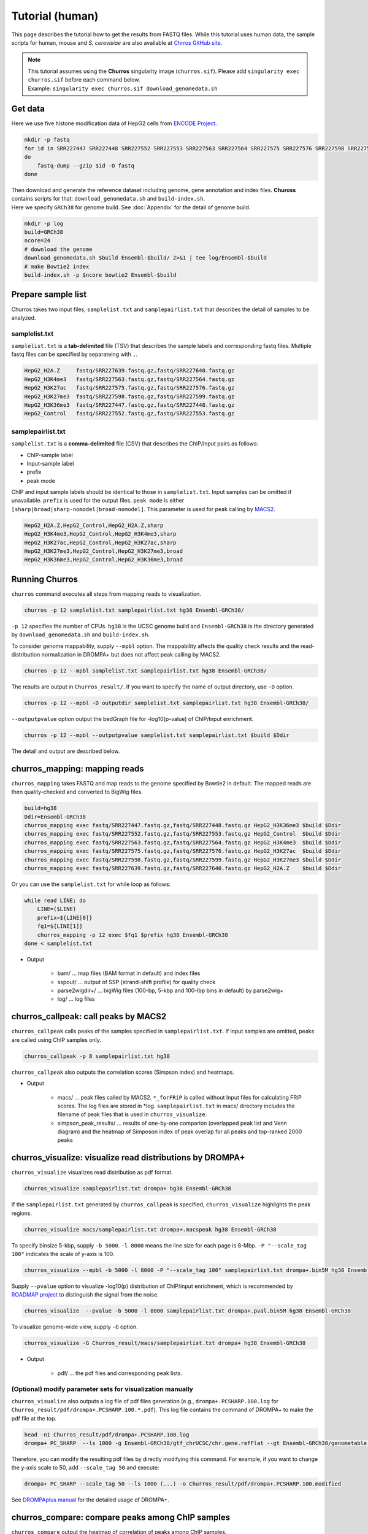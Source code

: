 Tutorial (human)
=====================

This page describes the tutorial how to get the results from FASTQ files.
While this tutorial uses human data, the sample scripts for human, mouse and `S. cerevisiae` are also available at `Chrros GitHub site <https://github.com/rnakato/Churros/tree/main/tutorial>`_.

.. note::

   | This tutorial assumes using the **Churros** singularity image (``churros.sif``). Please add ``singularity exec churros.sif`` before each command below.
   | Example: ``singularity exec churros.sif download_genomedata.sh``


Get data
------------------------

Here we use five histone modification data of HepG2 cells from `ENCODE Project <https://www.ncbi.nlm.nih.gov/geo/query/acc.cgi?acc=GSE29611>`_.

.. code-block:: bash

    mkdir -p fastq
    for id in SRR227447 SRR227448 SRR227552 SRR227553 SRR227563 SRR227564 SRR227575 SRR227576 SRR227598 SRR227599 SRR227639 SRR227640
    do
        fastq-dump --gzip $id -O fastq
    done

| Then download and generate the reference dataset including genome, gene annotation and index files. **Chuross** contains scripts for that: ``download_genomedata.sh`` and ``build-index.sh``.
| Here we specify ``GRCh38`` for genome build. See :doc:`Appendix` for the detail of genome build.

.. code-block:: bash

    mkdir -p log
    build=GRCh38
    ncore=24
    # download the genome
    download_genomedata.sh $build Ensembl-$build/ 2>&1 | tee log/Ensembl-$build
    # make Bowtie2 index
    build-index.sh -p $ncore bowtie2 Ensembl-$build


Prepare sample list
-------------------------------------

Churros takes two input files, ``samplelist.txt`` and ``samplepairlist.txt`` that describes the detail of samples to be analyzed.

samplelist.txt
++++++++++++++++++++++++++

``samplelist.txt`` is a **tab-delimited** file (TSV) that describes the sample labels and corresponding fastq files.
Multiple fastq files can be specified by separateing with ``,``.

.. code-block:: bash

    HepG2_H2A.Z     fastq/SRR227639.fastq.gz,fastq/SRR227640.fastq.gz
    HepG2_H3K4me3   fastq/SRR227563.fastq.gz,fastq/SRR227564.fastq.gz
    HepG2_H3K27ac   fastq/SRR227575.fastq.gz,fastq/SRR227576.fastq.gz
    HepG2_H3K27me3  fastq/SRR227598.fastq.gz,fastq/SRR227599.fastq.gz
    HepG2_H3K36me3  fastq/SRR227447.fastq.gz,fastq/SRR227448.fastq.gz
    HepG2_Control   fastq/SRR227552.fastq.gz,fastq/SRR227553.fastq.gz


samplepairlist.txt
++++++++++++++++++++++++++

``samplelist.txt`` is a **comma-delimited** file (CSV) that describes the ChIP/Input pairs as follows:

- ChIP-sample label
- Input-sample label
- prefix
- peak mode

ChIP and input sample labels should be identical to those in ``samplelist.txt``.
Input samples can be omitted if unavailable.
``prefix`` is used for the output files.
``peak mode`` is either ``[sharp|broad|sharp-nomodel|broad-nomodel]``. This parameter is used for peak calling by `MACS2 <https://github.com/macs3-project/MACS>`_.

.. code-block:: bash

    HepG2_H2A.Z,HepG2_Control,HepG2_H2A.Z,sharp
    HepG2_H3K4me3,HepG2_Control,HepG2_H3K4me3,sharp
    HepG2_H3K27ac,HepG2_Control,HepG2_H3K27ac,sharp
    HepG2_H3K27me3,HepG2_Control,HepG2_H3K27me3,broad
    HepG2_H3K36me3,HepG2_Control,HepG2_H3K36me3,broad


Running Churros
------------------------------------------------

``churros`` command executes all steps from mapping reads to visualization.

.. code-block:: bash

    churros -p 12 samplelist.txt samplepairlist.txt hg38 Ensembl-GRCh38/

``-p 12`` specifies the number of CPUs. ``hg38`` is the UCSC genome build and ``Ensembl-GRCh38`` is the directory generated by ``download_genomedata.sh`` and ``build-index.sh``.

To consider genome mappability, supply ``--mpbl`` option. The mappability affects the quality check results and the read-distribution normalization in DROMPA+ but does not affect peak calling by MACS2.

.. code-block:: bash

    churros -p 12 --mpbl samplelist.txt samplepairlist.txt hg38 Ensembl-GRCh38/


The results are output in ``Churros_result/``. If you want to specify the name of output directory, use ``-D`` option.

.. code-block:: bash

    churros -p 12 --mpbl -D outputdir samplelist.txt samplepairlist.txt hg38 Ensembl-GRCh38/

``--outputpvalue`` option output the bedGraph file for -log10(p-value) of ChIP/Input enrichment.

.. code-block:: bash

    churros -p 12 --mpbl --outputpvalue samplelist.txt samplepairlist.txt $build $Ddir


The detail and output are described below.

churros_mapping: mapping reads
--------------------------------------------------

``churros_mapping`` takes FASTQ and map reads to the genome specified by Bowtie2 in default.
The mapped reads are then quality-checked and converted to BigWig files.

.. code-block:: bash

    build=hg38
    Ddir=Ensembl-GRCh38
    churros_mapping exec fastq/SRR227447.fastq.gz,fastq/SRR227448.fastq.gz HepG2_H3K36me3 $build $Ddir
    churros_mapping exec fastq/SRR227552.fastq.gz,fastq/SRR227553.fastq.gz HepG2_Control  $build $Ddir
    churros_mapping exec fastq/SRR227563.fastq.gz,fastq/SRR227564.fastq.gz HepG2_H3K4me3  $build $Ddir
    churros_mapping exec fastq/SRR227575.fastq.gz,fastq/SRR227576.fastq.gz HepG2_H3K27ac  $build $Ddir
    churros_mapping exec fastq/SRR227598.fastq.gz,fastq/SRR227599.fastq.gz HepG2_H3K27me3 $build $Ddir
    churros_mapping exec fastq/SRR227639.fastq.gz,fastq/SRR227640.fastq.gz HepG2_H2A.Z    $build $Ddir

Or you can use the ``samplelist.txt`` for while loop as follows:

.. code-block:: bash

    while read LINE; do
        LINE=($LINE)
        prefix=${LINE[0]}
        fq1=${LINE[1]}
        churros_mapping -p 12 exec $fq1 $prefix hg38 Ensembl-GRCh38
    done < samplelist.txt

- Output

    - bam/    ... map files (BAM format in default) and index files
    - sspout/ ... output of SSP (strand-shift profile) for quality check
    - parse2wigdir+/ ... bigWig files (100-bp, 5-kbp and 100-lbp bins in default) by parse2wig+
    - log/ ... log files

churros_callpeak: call peaks by MACS2
--------------------------------------------------

``churros_callpeak`` calls peaks of the samples specified in ``samplepairlist.txt``.
If input samples are omitted, peaks are called using ChIP samples only.

.. code-block:: bash

    churros_callpeak -p 8 samplepairlist.txt hg38

``churros_callpeak`` also outputs the correlation scores (Simpson index) and heatmaps.

- Output

    - macs/ ... peak files called by MACS2. ``*_forFRiP`` is called without Input files for calculating FRiP scores. The log files are stored in *log. ``samplepairlist.txt`` in macs/ directory includes the filename of peak files that is used in ``churros_visualize``.
    - simpson_peak_results/ ... results of one-by-one comparion (overlapped peak list and Venn diagram) and the heatmap of Simposon index of peak overlap for all peaks and top-ranked 2000 peaks

churros_visualize: visualize read distributions by DROMPA+
--------------------------------------------------------------------

``churros_visualize`` visualizes read distribution as pdf format.

.. code-block:: bash

    churros_visualize samplepairlist.txt drompa+ hg38 Ensembl-GRCh38

If the ``samplepairlist.txt`` generated by ``churros_callpeak`` is specified, ``churros_visualize`` highlights the peak regions.

.. code-block:: bash

    churros_visualize macs/samplepairlist.txt drompa+.macspeak hg38 Ensembl-GRCh38

To specify binsize 5-kbp, supply ``-b 5000``. ``-l 8000`` means the line size for each page is 8-Mbp. ``-P "--scale_tag 100"`` indicates the scale of y-axis is 100.

.. code-block:: bash

    churros_visualize --mpbl -b 5000 -l 8000 -P "--scale_tag 100" samplepairlist.txt drompa+.bin5M hg38 Ensembl-GRCh38

Supply ``--pvalue`` option to visualize -log10(p) distribution of ChIP/input enrichment, which is recommended by `ROADMAP project <https://www.nature.com/articles/nature14248>`_ to distinguish the signal from the noise.

.. code-block:: bash

    churros_visualize  --pvalue -b 5000 -l 8000 samplepairlist.txt drompa+.pval.bin5M hg38 Ensembl-GRCh38

To visualize genome-wide view, supply ``-G`` option.

.. code-block:: bash

    churros_visualize -G Churros_result/macs/samplepairlist.txt drompa+ hg38 Ensembl-GRCh38

- Output

    - pdf/ ... the pdf files and corresponding peak lists.


(Optional) modify parameter sets for visualization manually
++++++++++++++++++++++++++++++++++++++++++++++++++++++++++++++++++++++++++++++

``churros_visualize`` also outputs a log file of pdf files generation 
(e.g., ``drompa+.PCSHARP.100.log`` for ``Churros_result/pdf/drompa+.PCSHARP.100.*.pdf``). 
This log file contains the command of DROMPA+ to make the pdf file at the top.

.. code-block:: bash

    head -n1 Churros_result/pdf/drompa+.PCSHARP.100.log
    drompa+ PC_SHARP  --ls 1000 -g Ensembl-GRCh38/gtf_chrUCSC/chr.gene.refFlat --gt Ensembl-GRCh38/genometable.txt --callpeak --showchr   -i Churros_result/parse2wigdir+/HepG2_H2A.Z-bowtie2-hg38-raw-mpbl-GR.100.bw,Churros_result/parse2wigdir+/HepG2_Control-bowtie2-hg38-raw-mpbl-GR.100.bw,HepG2_H2A.Z, -i Churros_result/parse2wigdir+/HepG2_H3K4me3-bowtie2-hg38-raw-mpbl-GR.100.bw,Churros_result/parse2wigdir+/HepG2_Control-bowtie2-hg38-raw-mpbl-GR.100.bw,HepG2_H3K4me3, -i Churros_result/parse2wigdir+/HepG2_H3K27ac-bowtie2-hg38-raw-mpbl-GR.100.bw,Churros_result/parse2wigdir+/HepG2_Control-bowtie2-hg38-raw-mpbl-GR.100.bw,HepG2_H3K27ac, -i Churros_result/parse2wigdir+/HepG2_H3K27me3-bowtie2-hg38-raw-mpbl-GR.100.bw,Churros_result/parse2wigdir+/HepG2_Control-bowtie2-hg38-raw-mpbl-GR.100.bw,HepG2_H3K27me3, -i Churros_result/parse2wigdir+/HepG2_H3K36me3-bowtie2-hg38-raw-mpbl-GR.100.bw,Churros_result/parse2wigdir+/HepG2_Control-bowtie2-hg38-raw-mpbl-GR.100.bw,HepG2_H3K36me3, -o Churros_result/pdf/drompa+.PCSHARP.100 | tee -a Churros_result/pdf/drompa+.PCSHARP.100.log

Therefore, you can modify the resulting pdf files by directly modifying this command.
For example, if you want to change the y-axis scale to 50, add ``--scale_tag 50`` and execute:

.. code-block:: bash

    drompa+ PC_SHARP --scale_tag 50 --ls 1000 (...) -o Churros_result/pdf/drompa+.PCSHARP.100.modified

See `DROMPAplus manual <https://drompaplus.readthedocs.io/en/latest/index.html>`_ for the detailed usage of DROMPA+.


churros_compare: compare peaks among ChIP samples
--------------------------------------------------------------------

``churros_compare`` output the heatmap of correlation of peaks among ChIP samples.

.. code-block:: bash

    churros_compare samplelist.txt hg38

- Output

    - comparison/ ... Spearman correlation of read distributon in 100-bp and 100-kbp bins by `deepTools plotCorrelation <https://deeptools.readthedocs.io/en/develop/content/tools/plotCorrelation.html>`_ and jaccard index of peak overlap by `bedtools jaccard <https://bedtools.readthedocs.io/en/latest/content/tools/jaccard.html>`_ (for all peaks and top-ranked 2000 peaks)

.. note::

   Unlike the peak comparison implemented in ``churros_callpeak``, ``churros_compare`` evaluates the similarity of whole genome including non-peak regions. Therefore the results may reflect the genome-wide features (e.g., GC bias and copy number variations) rather than peak overlap.


churros_genPvalwig: generate P-value distribution as bedGraph
--------------------------------------------------------------------

``churros_genPvalwig`` generates -log10(P-value) distribution in bedGraph format. The P-value of upregulation and downregulation are output separately.

.. code-block:: bash

    Ddir=Ensembl-GRCh38
    gt=$Ddir/genometable.txt
    churros_genPvalwig samplepairlist.txt drompa+.pval hg38 $gt
    
    # consider mappability
    churros_genPvalwig -m samplepairlist.txt drompa+.pval hg38 $gt

- Output

    - drompa+.pval/ ... bedgraph files of p-values